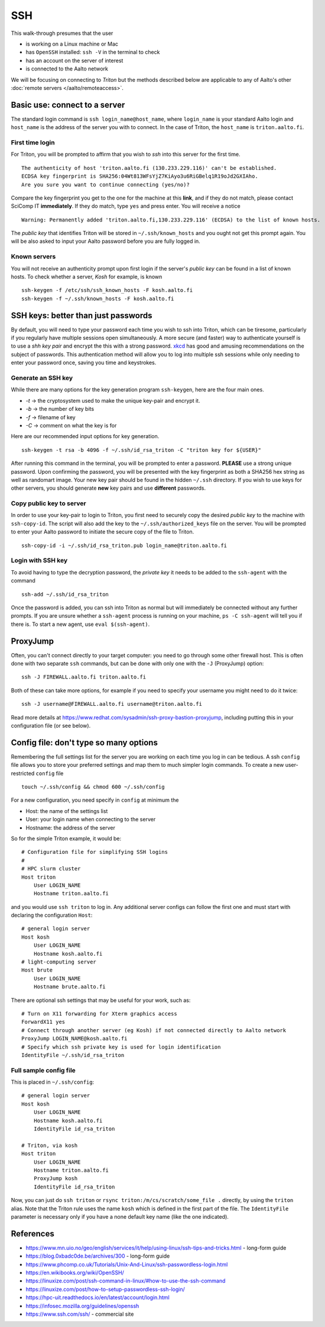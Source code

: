 ===
SSH
===

This walk-through presumes that the user

- is working on a Linux machine or Mac
- has ``OpenSSH`` installed: ``ssh -V`` in the terminal to check
- has an account on the server of interest
- is connected to the Aalto network

We will be focusing on connecting to *Triton* but the methods described below are applicable to any of Aalto's other :doc:`remote servers </aalto/remoteaccess>`.


Basic use: connect to a server
==============================

The standard login command is ``ssh login_name@host_name``,  where ``login_name`` is your standard Aalto login and ``host_name`` is the address of the server you with to connect. In the case of Triton, the ``host_name`` is ``triton.aalto.fi``.

First time login
----------------

For Triton, you will be prompted to affirm that you wish to *ssh* into this server for the first time.

::

    The authenticity of host 'triton.aalto.fi (130.233.229.116)' can't be established.
    ECDSA key fingerprint is SHA256:04Wt813WFsYjZ7KiAyo3u6RiGBelq1R19oJd2GXIAho.
    Are you sure you want to continue connecting (yes/no)?

Compare the key fingerprint you get to the one for the machine at this **link**, and if they do not match, please contact SciComp IT **immediately**. If they do match, type ``yes`` and press enter. You will receive a notice

::

    Warning: Permanently added 'triton.aalto.fi,130.233.229.116' (ECDSA) to the list of known hosts.

The *public key* that identifies Triton will be stored in ``~/.ssh/known_hosts`` and you ought not get this prompt again. You will be also asked to input your Aalto password before you are fully logged in.

Known servers
-------------

You will not receive an authenticity prompt upon first login if the server's *public key* can be found in a list of known hosts. To check whether a server, *Kosh* for example, is known

::

    ssh-keygen -f /etc/ssh/ssh_known_hosts -F kosh.aalto.fi
    ssh-keygen -f ~/.ssh/known_hosts -F kosh.aalto.fi


SSH keys: better than just passwords
====================================

By default, you will need to type your password each time you wish to ssh into Triton, which can be tiresome, particularly if you regularly have multiple sessions open simultaneously. A more secure (and faster) way to authenticate yourself is to use a *shh key pair* and encrypt the this with a strong password. `xkcd <https://www.xkcd.com/936/>`__ has good and amusing recommendations on the subject of passwords. This authentication method will allow you to log into multiple ssh sessions while only needing to enter your password once, saving you time and keystrokes.

Generate an SSH key
-------------------

While there are many options for the key generation program ``ssh-keygen``, here are the four main ones.

- *-t* -> the cryptosystem used to make the unique key-pair and encrypt it.
- *-b* -> the number of key bits
- *-f* -> filename of key
- *-C* -> comment on what the key is for

Here are our recommended input options for key generation.

::

    ssh-keygen -t rsa -b 4096 -f ~/.ssh/id_rsa_triton -C "triton key for ${USER}"

After running this command in the terminal, you will be prompted to enter a password. **PLEASE** use a strong unique password. Upon confirming the password, you will be presented with the key fingerprint as both a SHA256 hex string as well as randomart image. Your new key pair should be found in the hidden ``~/.ssh`` directory. If you wish to use keys for other servers, you should generate **new** key pairs and use **different** passwords.

Copy public key to server
-------------------------

In order to use your key-pair to login to Triton, you first need to securely copy the desired *public key* to the machine with ``ssh-copy-id``. The script will also add the key to the ``~/.ssh/authorized_keys`` file on the server. You will be prompted to enter your Aalto password to initiate the secure copy of the file to Triton.

::

    ssh-copy-id -i ~/.ssh/id_rsa_triton.pub login_name@triton.aalto.fi


Login with SSH key
-------------------

To avoid having to type the decryption password, the *private key* it needs to be added to the ``ssh-agent`` with the command

::

    ssh-add ~/.ssh/id_rsa_triton

Once the password is added, you can ssh into Triton as normal but will immediately be connected without any further prompts. If you are unsure whether a ``ssh-agent`` process is running on your machine, ``ps -C ssh-agent`` will tell you if there is. To start a new agent, use ``eval $(ssh-agent)``.


ProxyJump
=========

Often, you can't connect directly to your target computer: you need to
go through some other firewall host.  This is often done with two
separate ``ssh`` commands, but can be done with only one with the
``-J`` (ProxyJump) option::

  ssh -J FIREWALL.aalto.fi triton.aalto.fi

Both of these can take more options, for example if you need to
specify your username you might need to do it twice::

  ssh -J username@FIREWALL.aalto.fi username@triton.aalto.fi

Read more details at
https://www.redhat.com/sysadmin/ssh-proxy-bastion-proxyjump, including
putting this in your configuration file (or see below).


Config file: don't type so many options
=======================================

Remembering the full settings list for the server you are working on each time you log in can be tedious. A ssh ``config`` file allows you to store your preferred settings and map them to much simpler login commands. To create a new user-restricted ``config`` file

::

    touch ~/.ssh/config && chmod 600 ~/.ssh/config


For a new configuration, you need specify in ``config`` at minimum the

- Host: the name of the settings list
- User: your login name when connecting to the server
- Hostname: the address of the server

So for the simple Triton example, it would be::

    # Configuration file for simplifying SSH logins
    #
    # HPC slurm cluster
    Host triton
        User LOGIN_NAME
        Hostname triton.aalto.fi

and you would use ``ssh triton`` to log in. Any additional server configs can follow the first one and must start with declaring the configuration ``Host``::

    # general login server
    Host kosh
        User LOGIN_NAME
        Hostname kosh.aalto.fi
    # light-computing server
    Host brute
        User LOGIN_NAME
        Hostname brute.aalto.fi

There are optional ssh settings that may be useful for your work, such as::

        # Turn on X11 forwarding for Xterm graphics access
        ForwardX11 yes
        # Connect through another server (eg Kosh) if not connected directly to Aalto network
        ProxyJump LOGIN_NAME@kosh.aalto.fi
        # Specify which ssh private key is used for login identification
        IdentityFile ~/.ssh/id_rsa_triton


Full sample config file
-----------------------

This is placed in ``~/.ssh/config``::

    # general login server
    Host kosh
        User LOGIN_NAME
        Hostname kosh.aalto.fi
        IdentityFile id_rsa_triton

    # Triton, via kosh
    Host triton
        User LOGIN_NAME
        Hostname triton.aalto.fi
        ProxyJump kosh
        IdentityFile id_rsa_triton


Now, you can just do ``ssh triton`` or ``rsync
triton:/m/cs/scratch/some_file .`` directly, by using the ``triton``
alias.  Note that the Triton rule uses the name ``kosh`` which is
defined in the first part of the file. The ``IdentityFile`` parameter is 
necessary only if you have a none default key name (like the one indicated).

..
  The purpose of this document is to describe how to use ssh such that
  usage is reasonably convenient and secure. Key takeaways:

  - Logging into server with ssh and verify the server authenticity
  - Creating ssh keys
      - Generate complex key with strong password
      - One key for each server
  - Login with ssh key
      - ssh-agent holds password for session
      - save password
  - Setting up an ssh-config file to save & map your preferred login settings


References
==========

- https://www.mn.uio.no/geo/english/services/it/help/using-linux/ssh-tips-and-tricks.html -
  long-form guide
- https://blog.0xbadc0de.be/archives/300 - long-form guide
- https://www.phcomp.co.uk/Tutorials/Unix-And-Linux/ssh-passwordless-login.html
- https://en.wikibooks.org/wiki/OpenSSH/
- https://linuxize.com/post/ssh-command-in-linux/#how-to-use-the-ssh-command
- https://linuxize.com/post/how-to-setup-passwordless-ssh-login/
- https://hpc-uit.readthedocs.io/en/latest/account/login.html
- https://infosec.mozilla.org/guidelines/openssh
- https://www.ssh.com/ssh/ - commercial site
